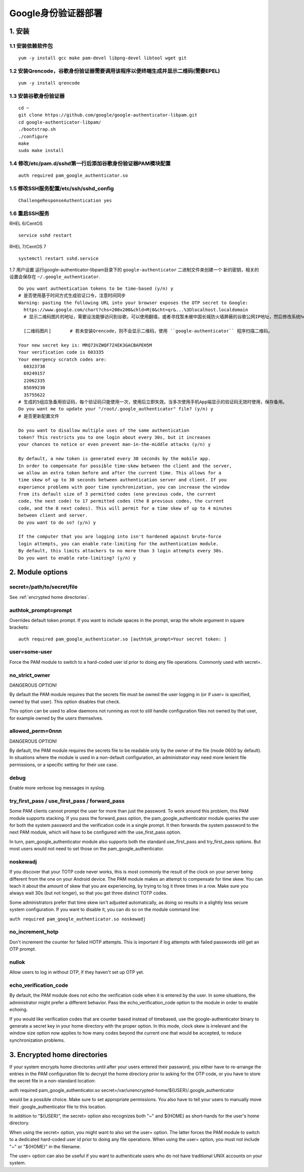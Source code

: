 ******************************
Google身份验证器部署
******************************

1. 安装
===================

1.1 安装依赖软件包
-------------------
::

    yum -y install gcc make pam-devel libpng-devel libtool wget git

1.2 安装Qrencode，谷歌身份验证器需要调用该程序以便终端生成并显示二维码(需要EPEL)
--------------------------------------------------------------------------------------------
::

    yum -y install qrencode

1.3 安装谷歌身份验证器
-------------------------------------
::

    cd ~
    git clone https://github.com/google/google-authenticator-libpam.git
    cd google-authenticator-libpam/
    ./bootstrap.sh
    ./configure
    make
    sudo make install

1.4 修改/etc/pam.d/sshd第一行后添加谷歌身份验证器PAM模块配置
---------------------------------------------------------------------------------
::

    auth required pam_google_authenticator.so

1.5 修改SSH服务配置/etc/ssh/sshd_config
--------------------------------------------------------------
::

    ChallengeResponseAuthentication yes

1.6 重启SSH服务
------------------------------------
RHEL 6/CentOS
::

    service sshd restart

RHEL 7/CentOS 7
::

    systemctl restart sshd.service

1.7 用户设置
运行google-authenticator-libpam目录下的 ``google-authenticator`` 二进制文件来创建一个
新的密钥，相关的设置会保存在 ``~/.google_authenticator``.
::

    Do you want authentication tokens to be time-based (y/n) y
    # 是否使用基于时间方式生成验证口令，注意时间同步
    Warning: pasting the following URL into your browser exposes the OTP secret to Google:
      https://www.google.com/chart?chs=200x200&chld=M|0&cht=qr&...%3Dlocalhost.localdomain
      # 显示二维码图片的地址，需要设法能够访问到谷歌，可以使用翻墙，或者寻找暂未被中国长城防火墙屏蔽的谷歌公网IP地址，然后修改系统hosts文件地址映射。

      [二维码图片]       # 若未安装Qrencode，则不会显示二维码，使用 ``google-authenticator`` 程序扫描二维码。

    Your new secret key is: MRQ73VZWQF7Z4EK3GACBAPEH5M
    Your verification code is 603335
    Your emergency scratch codes are:
      60323738
      69249157
      22062335
      85699230
      35755622
    # 生成的5组应急备用验证码，每个验证码只能使用一次，使用后立即失效。当多次使用手机App端显示的验证码无效时使用，保存备用。
    Do you want me to update your "/root/.google_authenticator" file? (y/n) y
    # 是否更新配置文件

    Do you want to disallow multiple uses of the same authentication
    token? This restricts you to one login about every 30s, but it increases
    your chances to notice or even prevent man-in-the-middle attacks (y/n) y

    By default, a new token is generated every 30 seconds by the mobile app.
    In order to compensate for possible time-skew between the client and the server,
    we allow an extra token before and after the current time. This allows for a
    time skew of up to 30 seconds between authentication server and client. If you
    experience problems with poor time synchronization, you can increase the window
    from its default size of 3 permitted codes (one previous code, the current
    code, the next code) to 17 permitted codes (the 8 previous codes, the current
    code, and the 8 next codes). This will permit for a time skew of up to 4 minutes
    between client and server.
    Do you want to do so? (y/n) y

    If the computer that you are logging into isn't hardened against brute-force
    login attempts, you can enable rate-limiting for the authentication module.
    By default, this limits attackers to no more than 3 login attempts every 30s.
    Do you want to enable rate-limiting? (y/n) y


2. Module options
=============================

secret=/path/to/secret/file
------------------------------------
See :ref:`encrypted home directories`.

authtok_prompt=prompt
------------------------------------
Overrides default token prompt. If you want to include spaces in the prompt, wrap the whole argument in square brackets:
::

    auth required pam_google_authenticator.so [authtok_prompt=Your secret token: ]

user=some-user
------------------------------------
Force the PAM module to switch to a hard-coded user id prior to doing any file operations. Commonly used with secret=.

no_strict_owner
------------------------------------
DANGEROUS OPTION!

By default the PAM module requires that the secrets file must be owned the user logging in (or if user= is specified, owned by that user). This option disables that check.

This option can be used to allow daemons not running as root to still handle configuration files not owned by that user, for example owned by the users themselves.

allowed_perm=0nnn
------------------------------------
DANGEROUS OPTION!

By default, the PAM module requires the secrets file to be readable only by the owner of the file (mode 0600 by default). In situations where the module is used in a non-default configuration, an administrator may need more lenient file permissions, or a specific setting for their use case.

debug
------------------------------------
Enable more verbose log messages in syslog.

try_first_pass / use_first_pass / forward_pass
-------------------------------------------------------
Some PAM clients cannot prompt the user for more than just the password. To work around this problem, this PAM module supports stacking. If you pass the forward_pass option, the pam_google_authenticator module queries the user for both the system password and the verification code in a single prompt. It then forwards the system password to the next PAM module, which will have to be configured with the use_first_pass option.

In turn, pam_google_authenticator module also supports both the standard use_first_pass and try_first_pass options. But most users would not need to set those on the pam_google_authenticator.

noskewadj
------------------------------------
If you discover that your TOTP code never works, this is most commonly the result of the clock on your server being different from the one on your Android device. The PAM module makes an attempt to compensate for time skew. You can teach it about the amount of skew that you are experiencing, by trying to log it three times in a row. Make sure you always wait 30s (but not longer), so that you get three distinct TOTP codes.

Some administrators prefer that time skew isn't adjusted automatically, as doing so results in a slightly less secure system configuration. If you want to disable it, you can do so on the module command line:

``auth required pam_google_authenticator.so noskewadj``

no_increment_hotp
------------------------------------
Don't increment the counter for failed HOTP attempts. This is important if log attempts with failed passwords still get an OTP prompt.

nullok
------------------------------------
Allow users to log in without OTP, if they haven't set up OTP yet.

echo_verification_code
------------------------------------
By default, the PAM module does not echo the verification code when it is entered by the user. In some situations, the administrator might prefer a different behavior. Pass the echo_verification_code option to the module in order to enable echoing.

If you would like verification codes that are counter based instead of timebased, use the google-authenticator binary to generate a secret key in your home directory with the proper option. In this mode, clock skew is irrelevant and the window size option now applies to how many codes beyond the current one that would be accepted, to reduce synchronization problems.

.. _encrypted home directories:

3. Encrypted home directories
=========================================
If your system encrypts home directories until after your users entered their password, you either have to re-arrange the entries in the PAM configuration file to decrypt the home directory prior to asking for the OTP code, or you have to store the secret file in a non-standard location:

auth required pam_google_authenticator.so secret=/var/unencrypted-home/${USER}/.google_authenticator

would be a possible choice. Make sure to set appropriate permissions. You also have to tell your users to manually move their .google_authenticator file to this location.

In addition to "${USER}", the secret= option also recognizes both "~" and ${HOME} as short-hands for the user's home directory.

When using the secret= option, you might want to also set the user= option. The latter forces the PAM module to switch to a dedicated hard-coded user id prior to doing any file operations. When using the user= option, you must not include "~" or "${HOME}" in the filename.

The user= option can also be useful if you want to authenticate users who do not have traditional UNIX accounts on your system.
